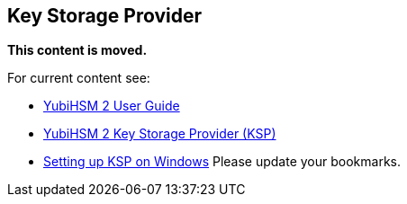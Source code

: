 == Key Storage Provider

**This content is moved.**


For current content see: 

- link:https://docs.yubico.com/hardware/yubihsm-2/hsm-2-user-guide/index.html[YubiHSM 2 User Guide]

- link:https://docs.yubico.com/hardware/yubihsm-2/hsm-2-user-guide/hsm2-sdk-tools-libraries.html#yubihsm-2-key-storage-provider-ksp[YubiHSM 2 Key Storage Provider (KSP)]

- link:https://docs.yubico.com/hardware/yubihsm-2/hsm-2-user-guide/hsm2-configure-software-windows.html[Setting up KSP on Windows]
Please update your bookmarks.